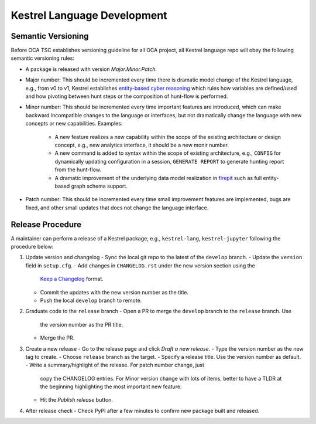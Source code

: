 ============================
Kestrel Language Development
============================

Semantic Versioning
-------------------

Before OCA TSC establishes versioning guideline for all OCA project, all
Kestrel language repo will obey the following semantic versioning rules:

- A package is released with version *Major.Minor.Patch*.

- Major number: This should be incremented every time there is dramatic model
  change of the Kestrel language, e.g., from v0 to v1, Kestrel establishes
  `entity-based cyber reasoning`_ which rules how variables are defined/used
  and how pivoting between hunt steps or the composition of hunt-flow is
  performed.

- Minor number: This should be incremented every time important features are
  introduced, which can make backward incompatible changes to the language or
  interfaces, but not dramatically change the language with new concepts or new
  capabilities. Examples:

    - A new feature realizes a new capability within the scope of the existing
      architecture or design concept, e.g., new analytics interface, it should
      be a new monir number.

    - A new command is added to syntax within the scope of existing
      architecture, e.g., ``CONFIG`` for dynamically updating configuration in
      a session, ``GENERATE REPORT`` to generate hunting report from the
      hunt-flow.

    - A dramatic improvement of the underlying data model realization in
      `firepit`_ such as full entity-based graph schema support.

- Patch number: This should be incremented every time small improvement
  features are implemented, bugs are fixed, and other small updates that does
  not change the language interface.

Release Procedure
-----------------

A maintainer can perform a release of a Kestrel package, e.g., ``kestrel-lang``,
``kestrel-jupyter`` following the procedure below:

#. Update version and changelog
   - Sync the local git repo to the latest of the ``develop`` branch.
   - Update the ``version`` field in ``setup.cfg``.
   - Add changes in ``CHANGELOG.rst`` under the new version section using the
     `Keep a Changelog`_ format.
   - Commit the updates with the new version number as the title.
   - Push the local ``develop`` branch to remote.
#. Graduate code to the ``release`` branch
   - Open a PR to merge the ``develop`` branch to the ``release`` branch. Use
     the version number as the PR title.
   - Merge the PR.
#. Create a new release
   - Go to the release page and click *Draft a new release*.
   - Type the version number as the new tag to create.
   - Choose ``release`` branch as the target.
   - Specify a release title. Use the version number as default.
   - Write a summary/highlight of the release. For patch number change, just
     copy the CHANGELOG entries. For Minor version change with lots of items,
     better to have a TLDR at the beginning highlighting the most important
     new feature.
   - Hit the *Publish release* button.
#. After release check
   - Check PyPI after a few minutes to confirm new package built and released.


.. _entity-based cyber reasoning: https://kestrel.readthedocs.io/en/latest/language.html#entity-based-reasoning
.. _firepit: https://github.com/opencybersecurityalliance/firepit
.. _Keep a Changelog: https://keepachangelog.com/en/1.0.0/

